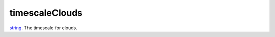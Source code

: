 timescaleClouds
====================================================================================================

`string`_. The timescale for clouds.

.. _`string`: ../../../lua/type/string.html
